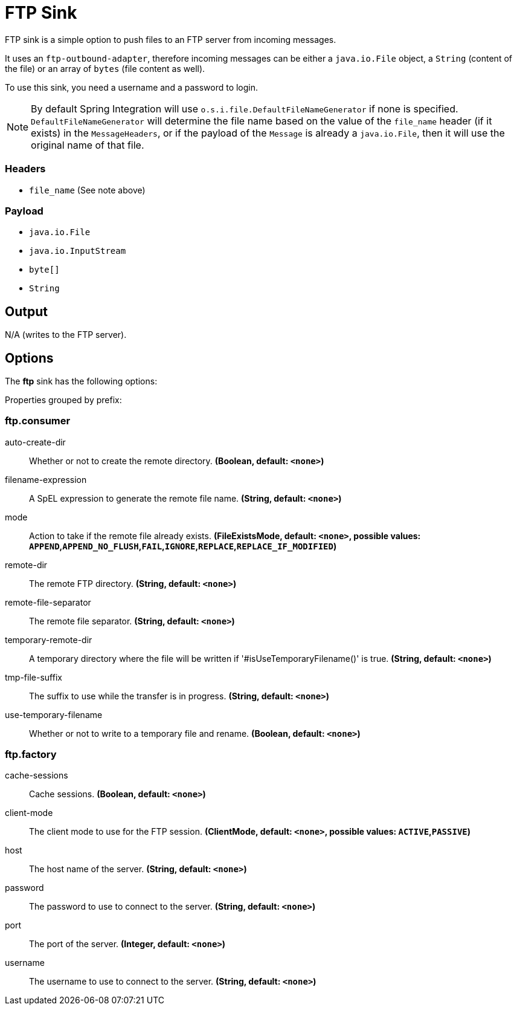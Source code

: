 //tag::ref-doc[]
= FTP Sink

FTP sink is a simple option to push files to an FTP server from incoming messages.

It uses an `ftp-outbound-adapter`, therefore incoming messages can be either a `java.io.File` object, a `String` (content of the file)
or an array of `bytes` (file content as well).

To use this sink, you need a username and a password to login.

NOTE: By default Spring Integration will use `o.s.i.file.DefaultFileNameGenerator` if none is specified. `DefaultFileNameGenerator` will determine the file name
based on the value of the `file_name` header (if it exists) in the `MessageHeaders`, or if the payload of the `Message` is already a `java.io.File`, then it will
use the original name of that file.

=== Headers

* `file_name` (See note above)

=== Payload

* `java.io.File`
* `java.io.InputStream`
* `byte[]`
* `String`

== Output

N/A (writes to the FTP server).

== Options

The **$$ftp$$** $$sink$$ has the following options:

//tag::configuration-properties[]
Properties grouped by prefix:


=== ftp.consumer

$$auto-create-dir$$:: $$Whether or not to create the remote directory.$$ *($$Boolean$$, default: `$$<none>$$`)*
$$filename-expression$$:: $$A SpEL expression to generate the remote file name.$$ *($$String$$, default: `$$<none>$$`)*
$$mode$$:: $$Action to take if the remote file already exists.$$ *($$FileExistsMode$$, default: `$$<none>$$`, possible values: `APPEND`,`APPEND_NO_FLUSH`,`FAIL`,`IGNORE`,`REPLACE`,`REPLACE_IF_MODIFIED`)*
$$remote-dir$$:: $$The remote FTP directory.$$ *($$String$$, default: `$$<none>$$`)*
$$remote-file-separator$$:: $$The remote file separator.$$ *($$String$$, default: `$$<none>$$`)*
$$temporary-remote-dir$$:: $$A temporary directory where the file will be written if '#isUseTemporaryFilename()' is true.$$ *($$String$$, default: `$$<none>$$`)*
$$tmp-file-suffix$$:: $$The suffix to use while the transfer is in progress.$$ *($$String$$, default: `$$<none>$$`)*
$$use-temporary-filename$$:: $$Whether or not to write to a temporary file and rename.$$ *($$Boolean$$, default: `$$<none>$$`)*

=== ftp.factory

$$cache-sessions$$:: $$Cache sessions.$$ *($$Boolean$$, default: `$$<none>$$`)*
$$client-mode$$:: $$The client mode to use for the FTP session.$$ *($$ClientMode$$, default: `$$<none>$$`, possible values: `ACTIVE`,`PASSIVE`)*
$$host$$:: $$The host name of the server.$$ *($$String$$, default: `$$<none>$$`)*
$$password$$:: $$The password to use to connect to the server.$$ *($$String$$, default: `$$<none>$$`)*
$$port$$:: $$The port of the server.$$ *($$Integer$$, default: `$$<none>$$`)*
$$username$$:: $$The username to use to connect to the server.$$ *($$String$$, default: `$$<none>$$`)*
//end::configuration-properties[]

//end::ref-doc[]
